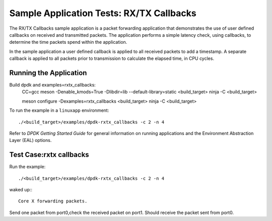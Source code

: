 .. SPDX-License-Identifier: BSD-3-Clause
   Copyright(c) 2016-2017 Intel Corporation

=========================================
Sample Application Tests: RX/TX Callbacks
=========================================

The RX/TX Callbacks sample application is a packet forwarding application that
demonstrates the use of user defined callbacks on received and transmitted
packets. The application performs a simple latency check, using callbacks, to
determine the time packets spend within the application.

In the sample application a user defined callback is applied to all received
packets to add a timestamp. A separate callback is applied to all packets
prior to transmission to calculate the elapsed time, in CPU cycles.

Running the Application
=======================

Build dpdk and examples=rxtx_callbacks:
   CC=gcc meson -Denable_kmods=True -Dlibdir=lib  --default-library=static <build_target>
   ninja -C <build_target>

   meson configure -Dexamples=rxtx_callbacks <build_target>
   ninja -C <build_target>

To run the example in a ``linuxapp`` environment::

    ./<build_target>/examples/dpdk-rxtx_callbacks -c 2 -n 4

Refer to *DPDK Getting Started Guide* for general information on running
applications and the Environment Abstraction Layer (EAL) options.

Test Case:rxtx callbacks
==========================

Run the example::

     ./<build_target>/examples/dpdk-rxtx_callbacks -c 2 -n 4

waked up:::

     Core X forwarding packets.

Send one packet from port0,check the received packet on port1.
Should receive the packet sent from port0.
